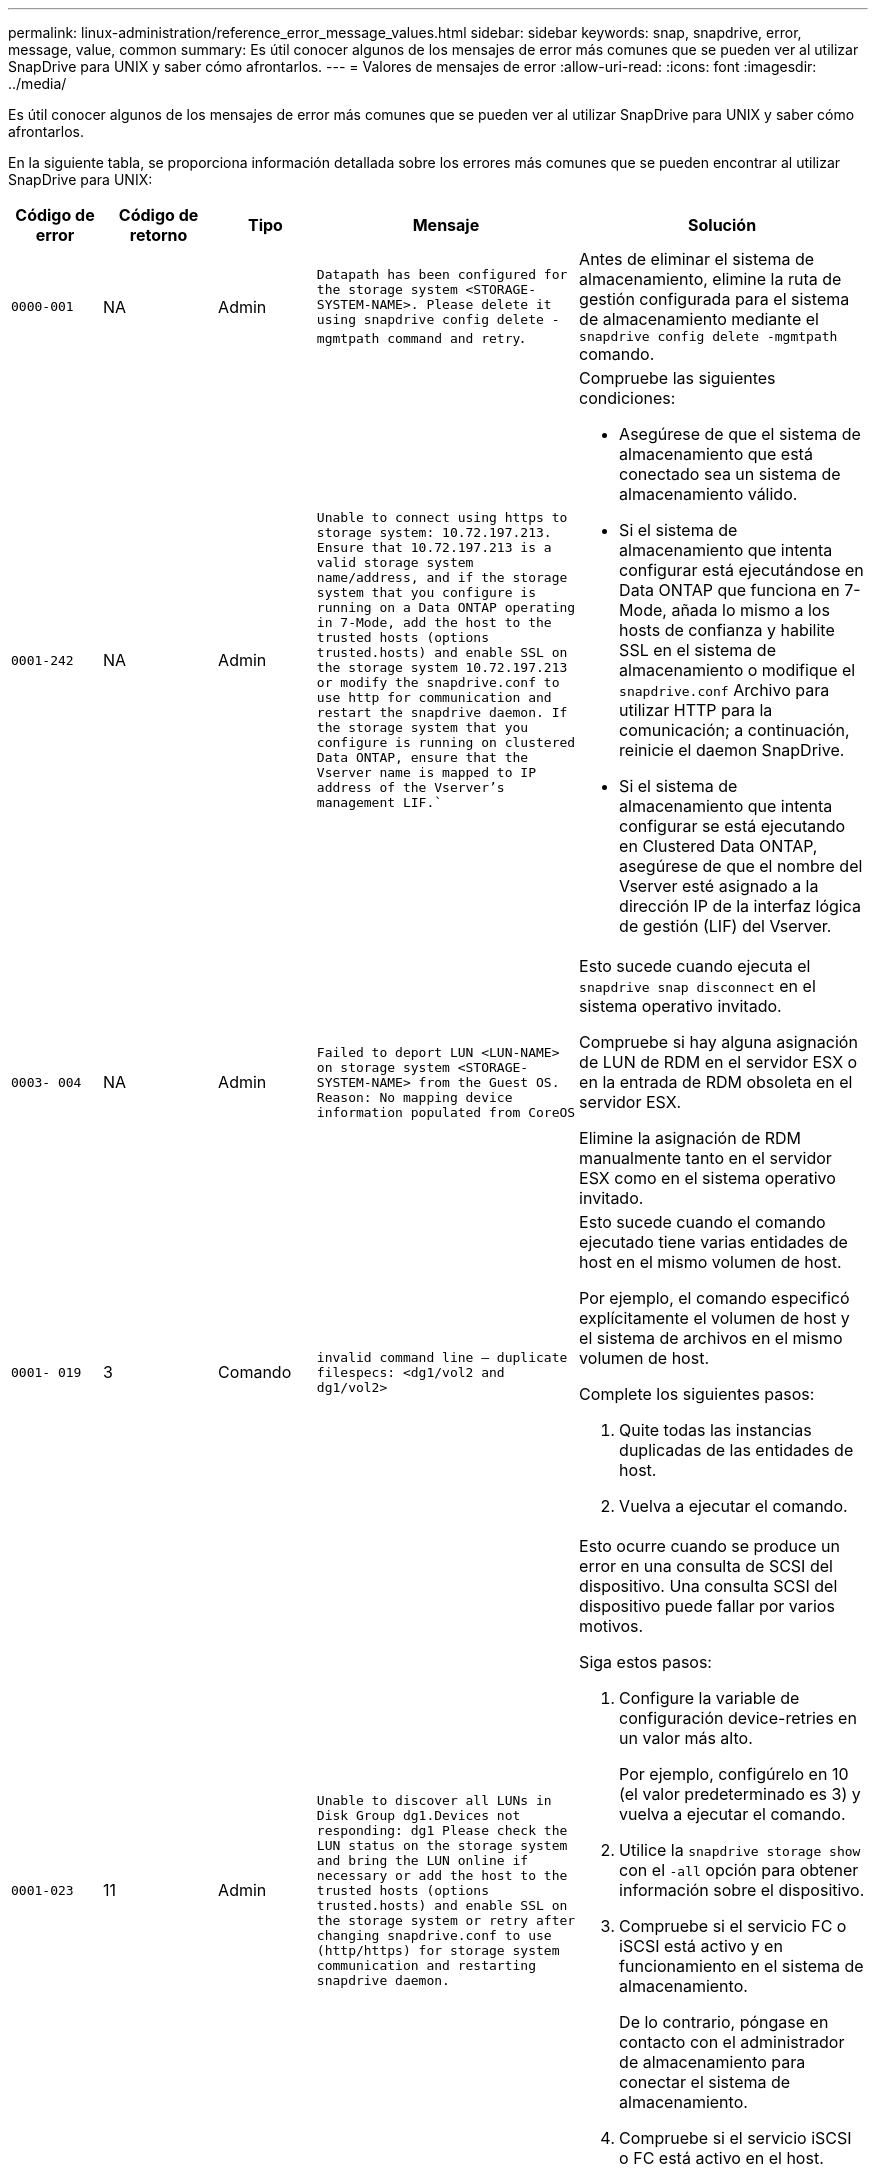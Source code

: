 ---
permalink: linux-administration/reference_error_message_values.html 
sidebar: sidebar 
keywords: snap, snapdrive, error, message, value, common 
summary: Es útil conocer algunos de los mensajes de error más comunes que se pueden ver al utilizar SnapDrive para UNIX y saber cómo afrontarlos. 
---
= Valores de mensajes de error
:allow-uri-read: 
:icons: font
:imagesdir: ../media/


[role="lead"]
Es útil conocer algunos de los mensajes de error más comunes que se pueden ver al utilizar SnapDrive para UNIX y saber cómo afrontarlos.

En la siguiente tabla, se proporciona información detallada sobre los errores más comunes que se pueden encontrar al utilizar SnapDrive para UNIX:

[cols="15,20,15,25,40"]
|===
| Código de error | Código de retorno | Tipo | Mensaje | Solución 


 a| 
`0000-001`
 a| 
NA
 a| 
Admin
 a| 
`Datapath has been configured for the storage system <STORAGE-SYSTEM-NAME>. Please delete it using snapdrive config delete -mgmtpath command and retry`.
 a| 
Antes de eliminar el sistema de almacenamiento, elimine la ruta de gestión configurada para el sistema de almacenamiento mediante el `snapdrive config delete -mgmtpath` comando.



 a| 
`0001-242`
 a| 
NA
 a| 
Admin
 a| 
`Unable to connect using https to storage system: 10.72.197.213. Ensure that 10.72.197.213 is a valid storage system name/address, and if the storage system that you configure is running on a Data ONTAP operating in 7-Mode, add the host to the trusted hosts (options trusted.hosts) and enable SSL on the storage system 10.72.197.213 or modify the snapdrive.conf to use http for communication and restart the snapdrive daemon. If the storage system that you configure is running on clustered Data ONTAP, ensure that the Vserver name is mapped to IP address of the Vserver's management LIF.``
 a| 
Compruebe las siguientes condiciones:

* Asegúrese de que el sistema de almacenamiento que está conectado sea un sistema de almacenamiento válido.
* Si el sistema de almacenamiento que intenta configurar está ejecutándose en Data ONTAP que funciona en 7-Mode, añada lo mismo a los hosts de confianza y habilite SSL en el sistema de almacenamiento o modifique el `snapdrive.conf` Archivo para utilizar HTTP para la comunicación; a continuación, reinicie el daemon SnapDrive.
* Si el sistema de almacenamiento que intenta configurar se está ejecutando en Clustered Data ONTAP, asegúrese de que el nombre del Vserver esté asignado a la dirección IP de la interfaz lógica de gestión (LIF) del Vserver.




 a| 
`0003- 004`
 a| 
NA
 a| 
Admin
 a| 
`Failed to deport LUN <LUN-NAME> on storage system <STORAGE-SYSTEM-NAME> from the Guest OS. Reason: No mapping device information populated from CoreOS`
 a| 
Esto sucede cuando ejecuta el `snapdrive snap disconnect` en el sistema operativo invitado.

Compruebe si hay alguna asignación de LUN de RDM en el servidor ESX o en la entrada de RDM obsoleta en el servidor ESX.

Elimine la asignación de RDM manualmente tanto en el servidor ESX como en el sistema operativo invitado.



 a| 
`0001- 019`
 a| 
3
 a| 
Comando
 a| 
`invalid command line -- duplicate filespecs: <dg1/vol2 and dg1/vol2>`
 a| 
Esto sucede cuando el comando ejecutado tiene varias entidades de host en el mismo volumen de host.

Por ejemplo, el comando especificó explícitamente el volumen de host y el sistema de archivos en el mismo volumen de host.

Complete los siguientes pasos:

. Quite todas las instancias duplicadas de las entidades de host.
. Vuelva a ejecutar el comando.




 a| 
`0001-023`
 a| 
11
 a| 
Admin
 a| 
`Unable to discover all LUNs in Disk Group dg1.Devices not responding: dg1 Please check the LUN status on the storage system and bring the LUN online if necessary or add the host to the trusted hosts (options trusted.hosts) and enable SSL on the storage system or retry after changing snapdrive.conf to use (http/https) for storage system communication and restarting snapdrive daemon.`
 a| 
Esto ocurre cuando se produce un error en una consulta de SCSI del dispositivo. Una consulta SCSI del dispositivo puede fallar por varios motivos.

Siga estos pasos:

. Configure la variable de configuración device-retries en un valor más alto.
+
Por ejemplo, configúrelo en 10 (el valor predeterminado es 3) y vuelva a ejecutar el comando.

. Utilice la `snapdrive storage show` con el `-all` opción para obtener información sobre el dispositivo.
. Compruebe si el servicio FC o iSCSI está activo y en funcionamiento en el sistema de almacenamiento.
+
De lo contrario, póngase en contacto con el administrador de almacenamiento para conectar el sistema de almacenamiento.

. Compruebe si el servicio iSCSI o FC está activo en el host.


Si las soluciones anteriores no resuelven el problema, póngase en contacto con el soporte técnico.



 a| 
`0001-395`
 a| 
NA
 a| 
Admin
 a| 
`No HBAs on this host!`
 a| 
Esto sucede si tiene un gran número de LUN conectadas al sistema host.

Compruebe si la variable `_enable-fcp-cache_` se establece en on en la `snapdrive.conf` archivo.



 a| 
`0001-389`
 a| 
NA
 a| 
Admin
 a| 
`Cannot get HBA type for HBA assistant linuxfcp`
 a| 
Esto sucede si tiene un gran número de LUN conectadas al sistema host.

Compruebe si la variable `_enable-fcp-cache_` se establece en on en la `snapdrive.conf` archivo.



 a| 
`0001-389`
 a| 
NA
 a| 
Admin
 a| 
`Cannot get HBA type for HBA assistant vmwarefcp`
 a| 
Deben comprobarse las siguientes condiciones:

* Antes de crear un almacenamiento, asegúrese de haber configurado la interfaz virtual con el comando:


`*snapdrive config set _-viadmin <user> <virtual_interface_IP or name>_*`

* Compruebe si el sistema de almacenamiento existe para una interfaz virtual y todavía encontró el mismo mensaje de error, reinicie SnapDrive para UNIX para que la operación de creación de almacenamiento se complete correctamente.
* Compruebe si cumple los requisitos de configuración de Virtual Storage Console, como se documenta en la link:https://www.netapp.com/pdf.html?item=/media/7350-ds-3057.pdf["Virtual Storage Console para VMware vSphere de NetApp"]




 a| 
`0001-682`
 a| 
NA
 a| 
Admin
 a| 
`Host preparation for new LUNs failed: This functionality checkControllers is not supported.`
 a| 
Ejecute de nuevo el comando para que la operación SnapDrive se complete correctamente.



 a| 
`0001-859`
 a| 
NA
 a| 
Admin
 a| 
`None of the host's interfaces have NFS permissions to access directory <directory name> on storage system <storage system name>`
 a| 
En la `snapdrive.conf` asegúrese de que `_check-export-permission-nfs-clone_` la variable de configuración se establece en `off`.



 a| 
`0002-253`
 a| 
 a| 
Admin
 a| 
`Flex clone creation failed`
 a| 
Es un error del lado del sistema de almacenamiento. Recoja los registros del sd-trace.log y del sistema de almacenamiento para solucionar el problema.



 a| 
`0002-264`
 a| 
 a| 
Admin
 a| 
`FlexClone is not supported on filer <filer name>`
 a| 
FlexClone no es compatible con la versión Data ONTAP actual del sistema de almacenamiento. Actualice la versión de Data ONTAP del sistema de almacenamiento a la versión 7.0 o posterior y vuelva a intentar el comando.



 a| 
`0002-265`
 a| 
 a| 
Admin
 a| 
`Unable to check flex_clone license on filer <filername>`
 a| 
Es un error del lado del sistema de almacenamiento. Recopile los registros de sd-trace.log y del sistema de almacenamiento para solucionar problemas.



 a| 
`0002-266`
 a| 
NA
 a| 
Admin
 a| 
`FlexClone is not licensed on filer <filername>`
 a| 
La licencia de FlexClone no está activada en el sistema de almacenamiento. Vuelva a intentar el comando después de agregar una licencia de FlexClone en el sistema de almacenamiento.



 a| 
`0002-267`
 a| 
NA
 a| 
Admin
 a| 
`FlexClone is not supported on root volume <volume-name>`
 a| 
No se pueden crear FlexClones para volúmenes raíz.



 a| 
`0002-270`
 a| 
NA
 a| 
Admin
 a| 
`The free space on the aggregate <aggregate-name> is less than <size> MB(megabytes) required for diskgroup/flexclone metadata`
 a| 
. Para la conexión a LUN sin configurar mediante FlexClone, se necesita 2 MB de espacio libre en el agregado.
. Libere espacio en el agregado de acuerdo con los pasos 1 y 2 y vuelva a intentar el comando.




 a| 
`0002-332`
 a| 
NA
 a| 
Admin
 a| 
`SD.SnapShot.Restore access denied on qtree storage_array1:/vol/vol1/qtree1 for user lnx197-142\john`
 a| 
Póngase en contacto con el administrador de Operations Manager para otorgar la capacidad necesaria al usuario.



 a| 
`0002-364`
 a| 
NA
 a| 
Admin
 a| 
`Unable to contact DFM: lnx197-146, please change user name and/or password.`
 a| 
Verifique y corrija el nombre de usuario y la contraseña del usuario de sd-admin.



 a| 
`0002-268`
 a| 
NA
 a| 
Admin
 a| 
`<volume-Name> is not a flexible volume`
 a| 
No se pueden crear FlexClones para los volúmenes tradicionales.



 a| 
`0003-003`
 a| 
 a| 
Admin
 a| 
. `Failed to export LUN <LUN_NAME> on storage system <STORAGE_NAME> to the Guest OS.`
+
 or

 a| 
* Compruebe si hay alguna asignación de LUN de RDM en la entrada de RDM obsoleta en el servidor ESX (o).
* Elimine la asignación de RDM manualmente tanto en el servidor ESX como en el sistema operativo invitado.




 a| 
`0003-012`
 a| 
 a| 
Admin
 a| 
`Virtual Interface Server win2k3-225-238 is not reachable.`
 a| 
NIS no está configurado en el sistema operativo host/invitado.

Debe proporcionar el nombre y la asignación IP en el archivo ubicado en `/etc/hosts`

Por ejemplo: `# cat /etc/hosts10.72.225.238 win2k3-225-238.eng.org.com win2k3-225-238`



 a| 
`0001-552`
 a| 
NA
 a| 
Comando
 a| 
`Not a valid Volume-clone or LUN-clone`
 a| 
La división de clones no se puede crear para los volúmenes tradicionales.



 a| 
`0001-553`
 a| 
NA
 a| 
Comando
 a| 
`Unable to split "FS-Name" due to insufficient storage space in <Filer- Name>`
 a| 
La división de clones continúa el proceso de separación y, de repente, la división de clones se detiene debido a que no hay espacio de almacenamiento disponible en el sistema de almacenamiento.



 a| 
`0003-002`
 a| 
 a| 
Comando
 a| 
`No more LUN's can be exported to the guest OS.`
 a| 
Dado que el número de dispositivos admitidos por el servidor ESX para una controladora ha alcanzado el límite máximo, es necesario añadir más controladoras al sistema operativo invitado.

*NOTA:* el servidor ESX limita a 4 el controlador máximo por sistema operativo invitado.



 a| 
`9000- 023`
 a| 
1
 a| 
Comando
 a| 
`No arguments for keyword -lun`
 a| 
Este error se produce cuando el comando con el `-lun` la palabra clave no tiene `_lun_name_` argumento.

Qué hacer: Hacer una de las siguientes acciones:

. Especifique el `_lun_name_` argumento para el comando con `-lun` palabra clave.
. Compruebe el mensaje de ayuda de SnapDrive for UNIX




 a| 
`0001-028`
 a| 
1
 a| 
Comando
 a| 
`File system </mnt/qa/dg4/vol1> is of a type (hfs) not managed by snapdrive. Please resubmit your request, leaving out the file system <mnt/qa/dg4/vol1>`
 a| 
Este error se produce cuando un tipo de sistema de archivos no compatible forma parte de un comando.

Qué hacer: Excluya o actualice el tipo de sistema de archivos y, a continuación, vuelva a utilizar el comando.

Para obtener la información de compatibilidad de software más reciente, consulte la matriz de interoperabilidad.



 a| 
`9000-030`
 a| 
1
 a| 
Comando
 a| 
`-lun may not be combined with other keywords`
 a| 
Este error se produce cuando se combina el `-lun` palabra clave con `-fs` o. `-dg` palabra clave. Este es un error de sintaxis e indica que el uso del comando no es válido.

Qué hacer: Ejecute el comando de nuevo sólo con el `-lun` palabra clave.



 a| 
`0001-034`
 a| 
1
 a| 
Comando
 a| 
`mount failed: mount: <device name> is not a valid block device"`
 a| 
Este error se produce únicamente cuando la LUN clonada ya está conectada con el mismo filespec. Presente en la copia Snapshot y después se intenta ejecutar el `snapdrive snap restore` comando.

Se produce un error en el comando porque el daemon iSCSI vuelve a asignar la entrada de dispositivo para la LUN restaurada cuando se elimina la LUN clonada.

Qué hacer: Realice una de las siguientes acciones:

. Ejecute el `snapdrive snap restore` comando de nuevo.
. Elimine la LUN conectada (si está montada en el mismo filespec. Que en la copia Snapshot) antes de intentar restaurar una copia Snapshot de una LUN original.




 a| 
`0001-046 and 0001-047`
 a| 
1
 a| 
Comando
 a| 
`Invalid snapshot name: </vol/vol1/NO_FILER_PRE FIX> or Invalid snapshot name: NO_LONG_FILERNAME - filer volume name is missing`
 a| 
Este es un error de sintaxis que indica que el uso del comando no es válido, donde se intenta una operación de Snapshot con un nombre de Snapshot no válido.

Qué hacer: Realice los siguientes pasos:

. Utilice el comando snap list - filer <filer-volume-name> de SnapDrive para obtener una lista de copias snapshot.
. Ejecute el comando con el argumento long_snap_name.




 a| 
`9000-047`
 a| 
1
 a| 
Comando
 a| 
`More than one -snapname argument given`
 a| 
SnapDrive para UNIX no puede aceptar más de un nombre de Snapshot en la línea de comandos para realizar cualquier operación de Snapshot.

Qué hacer: Ejecute de nuevo el comando con un solo nombre de snapshot.



 a| 
`9000-049`
 a| 
1
 a| 
Comando
 a| 
`-dg and -vg may not be combined`
 a| 
Este error se produce cuando se combina el `-dg` y.. `-vg` palabras clave. Este es un error de sintaxis e indica un uso no válido de los comandos.

Qué hacer: Ejecute el comando con el `-dg` o. `-vg` palabra clave.



 a| 
`9000-050`
 a| 
1
 a| 
Comando
 a| 
`-lvol and -hostvol may not be combined`
 a| 
Este error se produce cuando se combina el `-lvol` y.. `-hostvol` palabras clave. Este es un error de sintaxis e indica un uso no válido de los comandos. Qué hacer: Realice los siguientes pasos:

. Cambie el `-lvol` opción a. `-hostvol` o viceversa en la línea de comandos.
. Ejecute el comando.




 a| 
`9000-057`
 a| 
1
 a| 
Comando
 a| 
`Missing required -snapname argument`
 a| 
Se trata de un error de sintaxis que indica un uso no válido del comando, en el que se intenta realizar una operación Snapshot sin proporcionar el argumento snap_name.

Qué se debe hacer: Ejecute el comando con un nombre de Snapshot adecuado.



 a| 
`0001-067`
 a| 
6
 a| 
Comando
 a| 
`Snapshot hourly.0 was not created by snapdrive.`
 a| 
Estas son las copias automáticas cada hora que crea Data ONTAP.



 a| 
`0001-092`
 a| 
6
 a| 
Comando
 a| 
`snapshot <non_existent_24965> doesn't exist on a filervol exocet: </vol/vol1>`
 a| 
No se encontró la copia Snapshot especificada en el sistema de almacenamiento. Qué hacer: Utilice `snapdrive snap list` Comando para encontrar las copias de Snapshot que existen en el sistema de almacenamiento.



 a| 
`0001- 099`
 a| 
10
 a| 
Admin
 a| 
`Invalid snapshot name: <exocet:/vol2/dbvol:New SnapName> doesn't match filer volume name <exocet:/vol/vol1>`
 a| 
Este es un error de sintaxis que indica que el uso de comandos no es válido, donde se intenta una operación de Snapshot con un nombre de Snapshot no válido.

Qué hacer: Realice los siguientes pasos:

. Utilice la `snapdrive snap list - filer _<filer-volume-name_` Comando para obtener una lista de copias Snapshot.
. Ejecute el comando con el formato correcto del nombre de snapshot cualificado por SnapDrive para UNIX. Los formatos admitidos son: `_long_snap_name_` y.. `_short_snap_name_`.




 a| 
`0001-122`
 a| 
6
 a| 
Admin
 a| 
`Failed to get snapshot list on filer <exocet>: The specified volume does not exist.`
 a| 
Este error se produce cuando no existe el volumen del sistema de almacenamiento (servidor de almacenamiento) especificado.

Qué hacer: Realice los siguientes pasos:

. Comuníquese con el administrador de almacenamiento para obtener la lista de volúmenes válidos del sistema de almacenamiento.
. Ejecute el comando con un nombre de volumen del sistema de almacenamiento válido.




 a| 
`0001-124`
 a| 
111
 a| 
Admin
 a| 
`Failed to removesnapshot <snap_delete_multi_inuse_24374> on filer <exocet>: LUN clone`
 a| 
La `Snapshot delete` Se ha producido un error en la operación para la copia Snapshot especificada porque estaba presente el clon de la LUN.

Qué hacer: Realice los siguientes pasos:

. Use el comando SnapDrive Storage show con el `-all` Opción para encontrar el clon de LUN para la copia Snapshot (parte del resultado de la copia Snapshot que se realiza el backup).
. Póngase en contacto con el administrador de almacenamiento para dividir la LUN del clon.
. Vuelva a ejecutar el comando.




 a| 
`0001-155`
 a| 
4
 a| 
Comando
 a| 
`Snapshot <dup_snapname23980> already exists on <exocet: /vol/vol1>. Please use -f (force) flag to overwrite existing snapshot`
 a| 
Este error se produce si el nombre de copia Snapshot que se utiliza en el comando ya existe.

Qué hacer: Realice una de las siguientes acciones:

. Ejecute el comando de nuevo con otro nombre de snapshot.
. Vuelva a ejecutar el comando con la `-f` (Forzar) para sobrescribir la copia Snapshot existente.




 a| 
`0001-158`
 a| 
84
 a| 
Comando
 a| 
`diskgroup configuration has changed since <snapshotexocet:/vol/vo l1:overwrite_noforce_25 078> was taken. removed hostvol </dev/dg3/vol4> Please use '-f' (force) flag to override warning and complete restore`
 a| 
El grupo de discos puede contener varias LUN y cuando se cambia la configuración del grupo de discos, se encuentra con este error. Por ejemplo, al crear una copia Snapshot, el grupo de discos consistía en X número de LUN y después de hacer la copia, el grupo de discos puede tener un número X+y de LUN.

Qué hacer: Utilice el comando de nuevo con el `-f` (fuerza).



 a| 
`0001-185`
 a| 
NA
 a| 
Comando
 a| 
`storage show failed: no NETAPP devices to show or enable SSL on the filers or retry after changing snapdrive.conf to use http for filer communication.`
 a| 
Este problema puede ocurrir por los siguientes motivos:

Si el daemon iSCSI o el servicio FC del host se han detenido o si no funciona correctamente, el `snapdrive storage show -all` Se produce un error en el comando, incluso si hay varios LUN configurados en el host.

Qué hacer: Resolver el servicio iSCSI o FC que no funciona correctamente.

El sistema de almacenamiento en el que se configuran las LUN está inactivo o está sometiendo a un reinicio.

Qué hacer: Espere hasta que estén up las LUN.

El valor establecido para `_usehttps- to-filer_` la variable de configuración puede no ser una configuración compatible.

Qué hacer: Realice los siguientes pasos:

. Utilice la `sanlun lun show all` Comando para comprobar si hay alguna LUN asignada al host.
. Si hay alguna LUN asignada al host, siga las instrucciones mencionadas en el mensaje de error.


Cambie el valor de `_usehttps- to-filer_` variable de configuración (a «'on'» si el valor es «'off'»; a «'off'' si el valor es «'on'»).



 a| 
`0001-226`
 a| 
3
 a| 
Comando
 a| 
`'snap create' requires all filespecs to be accessible Please verify the following inaccessible filespec(s): File System: </mnt/qa/dg1/vol3>`
 a| 
Este error se produce cuando la entidad del host especificada no existe.

Qué hacer: Utilice `snapdrive storage show` de nuevo el comando con la `-all` opción para buscar las entidades host que existen en el host.



 a| 
`0001- 242`
 a| 
18
 a| 
Admin
 a| 
`Unable to connect to filer: <filername>`
 a| 
SnapDrive para UNIX intenta conectarse a un sistema de almacenamiento a través del protocolo HTTP seguro. El error puede producirse cuando el host no se puede conectar con el sistema de almacenamiento.

Qué hacer: Realice los siguientes pasos:

. Problemas de red:
+
.. Utilice el comando nslookup para comprobar la resolución de nombres DNS del sistema de almacenamiento que funciona a través del host.
.. Añada el sistema de almacenamiento al servidor DNS, si no existe.
+
También es posible usar una dirección IP en lugar de un nombre de host para conectarse al sistema de almacenamiento.



. Configuración del sistema de almacenamiento:
+
.. Para que SnapDrive para UNIX funcione, debe tener la clave de licencia para un acceso HTTP seguro.
.. Una vez configurada la clave de licencia, compruebe si el sistema de almacenamiento se puede acceder a través de un explorador web.


. Ejecute el comando después de realizar los pasos 1 o 2 o ambos.




 a| 
`0001- 243`
 a| 
10
 a| 
Comando
 a| 
`Invalid dg name: <SDU_dg1>`
 a| 
Este error se produce cuando el grupo de discos no está presente en el host y, posteriormente, se produce un error en el comando. Por ejemplo: `_SDU_dg1_` no está presente en el host.

Qué hacer: Realice los siguientes pasos:

. Utilice la `snapdrive storage show -all` comando para obtener todos los nombres del grupo de discos.
. Ejecute de nuevo el comando con el nombre correcto del grupo de discos.




 a| 
`0001- 246`
 a| 
10
 a| 
Comando
 a| 
`Invalid hostvolume name: </mnt/qa/dg2/BADFS>, the valid format is <vgname/hostvolname>, i.e. <mygroup/vol2>`
 a| 
Qué se deben hacer: Ejecute de nuevo el comando, con el siguiente formato adecuado para el nombre del volumen de host: `vgname/hostvolname`



 a| 
`0001- 360`
 a| 
34
 a| 
Admin
 a| 
`Failed to create LUN </vol/badvol1/nanehp13_ unnewDg_fve_SdLun> on filer <exocet>: No such volume`
 a| 
Este error se produce cuando la ruta especificada incluye un volumen del sistema de almacenamiento que no existe.

Qué hacer: Póngase en contacto con el administrador de almacenamiento para obtener la lista de los volúmenes del sistema de almacenamiento que están disponibles para su uso.



 a| 
`0001- 372`
 a| 
58
 a| 
Comando
 a| 
`+Bad lun name::+` `</vol/vol1/sce_lun2a> - format not recognized`
 a| 
Este error se produce si los nombres de las LUN especificados en el comando no cumplen con el formato predefinido que admite SnapDrive para UNIX. SnapDrive para UNIX requiere que los nombres de las LUN se especifiquen en el siguiente formato predefinido: `<filer-name: /vol/<volname>/<lun-name>`

Qué hacer: Realice los siguientes pasos:

. Utilice la `snapdrive help` Comando para conocer el formato predefinido para los nombres de LUN que admite SnapDrive para UNIX.
. Vuelva a ejecutar el comando.




 a| 
`0001- 373`
 a| 
6
 a| 
Comando
 a| 
`The following required 1 LUN(s) not found: exocet:</vol/vol1/NotARealLun>`
 a| 
Este error se produce cuando no se encuentra el LUN especificado en el sistema de almacenamiento.

Qué hacer: Realice una de las siguientes acciones:

. Para ver los LUN conectados al host, utilice `snapdrive storage show -dev` command o. `snapdrive storage show -all` comando.
. Para ver toda la lista de LUN en el sistema de almacenamiento, póngase en contacto con el administrador de almacenamiento para obtener el resultado del comando lun show del sistema de almacenamiento.




 a| 
`0001- 377`
 a| 
43
 a| 
Comando
 a| 
`Disk group name <name> is already in use or conflicts with another entity.`
 a| 
Este error se produce cuando el nombre del grupo de discos ya está en uso o entra en conflicto con otra entidad. Qué hacer: Realice una de las siguientes acciones:

. Ejecute el comando con el `- autorename` opción
. Utilice la `snapdrive storage show` con el `-all` opción para buscar los nombres que usa el host. Ejecute el comando que especifica otro nombre que el host no está usando.




 a| 
`0001- 380`
 a| 
43
 a| 
Comando
 a| 
`Host volume name <dg3/vol1> is already in use or conflicts with another entity.`
 a| 
Este error se produce cuando el nombre del volumen de host ya está en uso o entra en conflicto con otra entidad

Qué hacer: Realice una de las siguientes acciones:

. Ejecute el comando con el `- autorename` opción.
. Utilice la `snapdrive storage show` con el `-all` opción para buscar los nombres que usa el host. Ejecute el comando que especifica otro nombre que el host no está usando.




 a| 
`0001- 417`
 a| 
51
 a| 
Comando
 a| 
`The following names are already in use: <mydg1>. Please specify other names.`
 a| 
Qué hacer: Realice una de las siguientes acciones:

. Vuelva a ejecutar el comando con la `-autorename` opción.
. Uso `snapdrive storage show - all` comando para encontrar los nombres que existen en el host. Ejecute de nuevo el comando para especificar explícitamente otro nombre que el host no está utilizando.




 a| 
`0001- 430`
 a| 
51
 a| 
Comando
 a| 
`You cannot specify both -dg/vg dg and - lvol/hostvol dg/vol`
 a| 
Este es un error de sintaxis que indica un uso no válido de los comandos. La línea de comandos puede aceptar cualquiera de los dos `-dg/vg` o la `-lvol/hostvol` palabra clave, pero no ambos.

Qué hacer: Ejecute el comando con solo la `-dg/vg` o. `- lvol/hostvol` palabra clave.



 a| 
`0001- 434`
 a| 
6
 a| 
Comando
 a| 
`snapshot exocet:/vol/vol1:NOT_E IST doesn't exist on a storage volume exocet:/vol/vol1`
 a| 
Este error se produce cuando no se encuentra la copia Snapshot especificada en el sistema de almacenamiento.

Qué hacer: Utilice `snapdrive snap list` Comando para encontrar las copias de Snapshot que existen en el sistema de almacenamiento.



 a| 
`0001- 435`
 a| 
3
 a| 
Comando
 a| 
`You must specify all host volumes and/or all file systems on the command line or give the -autoexpand option. The following names were missing on the command line but were found in snapshot <snap2_5VG_SINGLELUN _REMOTE>: Host Volumes: <dg3/vol2> File Systems: </mnt/qa/dg3/vol2>`
 a| 
El grupo de discos especificado tiene varios volúmenes host o sistema de archivos, pero el conjunto completo no se menciona en el comando.

Qué hacer: Realice una de las siguientes acciones:

. Vuelva a emitir el comando con el `- autoexpand` opción.
. Utilice la `snapdrive snap show` comando para encontrar la lista completa de volúmenes de host y sistemas de archivos. Ejecute el comando especificando todos los volúmenes host o los sistemas de archivos.




 a| 
`0001- 440`
 a| 
6
 a| 
Comando
 a| 
`snapshot snap2_5VG_SINGLELUN_ REMOTE does not contain disk group 'dgBAD'`
 a| 
Este error se produce cuando el grupo de discos especificado no forma parte de la copia Snapshot especificada.

Qué hacer: Para encontrar si hay alguna copia Snapshot para el grupo de discos especificado, realice una de las siguientes acciones:

. Utilice la `snapdrive snap list` Comando para encontrar las copias de Snapshot en el sistema de almacenamiento.
. Utilice la `snapdrive snap show` Comando para encontrar los grupos de discos, los volúmenes de host, los sistemas de archivos o los LUN presentes en la copia Snapshot.
. Si existe una copia Snapshot para el grupo de discos, ejecute el comando con el nombre Snapshot.




 a| 
`0001- 442`
 a| 
1
 a| 
Comando
 a| 
`More than one destination - <dis> and <dis1> specified for a single snap connect source <src>. Please retry using separate commands.`
 a| 
Qué hacer: Ejecutar un separado `snapdrive snap connect` de modo que el nuevo nombre del grupo de discos de destino (que forma parte del comando snap connect) no sea igual que lo que ya forma parte de las demás unidades de grupo de discos de la misma `snapdrive snap connect` comando.



 a| 
`0001- 465`
 a| 
1
 a| 
Comando
 a| 
`The following filespecs do not exist and cannot be deleted: Disk Group: <nanehp13_ dg1>`
 a| 
El grupo de discos especificado no existe en el host, por lo tanto, ha fallado la operación de eliminación del grupo de discos especificado.

Qué hacer: Consulte la lista de entidades del host mediante el `snapdrive storage show` comando con la opción all.



 a| 
`0001- 476`
 a| 
NA
 a| 
Admin
 a| 
`Unable to discover the device associated with <long lun name> If multipathing in use, there may be a possible multipathing configuration error. Please verify the configuration and then retry.`
 a| 
Puede haber muchas razones para este fracaso.

* Configuración de host no válida:
+
La solución iSCSI, FC o multivía no se ha configurado correctamente.

* Configuración de switch o red no válida:
+
La red IP no se configura con las reglas de reenvío o los filtros adecuados para el tráfico iSCSI; de lo contrario, los switches FC no están configurados con la configuración de zonas recomendada.



Los problemas anteriores son muy difíciles de diagnosticar de una manera algorítmica o secuencial.

Qué hacer: NetAppIT recomienda que antes de utilizar SnapDrive para UNIX, siga los pasos recomendados en la Guía de configuración de utilidades de host (para el sistema operativo específico) para detectar las LUN manualmente.

Después de detectar las LUN, utilice los comandos de la SnapDrive para UNIX.



 a| 
`0001- 486`
 a| 
12
 a| 
Admin
 a| 
`LUN(s) in use, unable to delete. Please note it is dangerous to remove LUNs that are under Volume Manager control without properly removing them from Volume Manager control first.`
 a| 
SnapDrive para UNIX no puede eliminar una LUN que forme parte de un grupo de volúmenes.

Qué hacer: Realice los siguientes pasos:

. Elimine el grupo de discos con el comando `snapdrive storage delete -dg <dgname>`.
. Elimine la LUN.




 a| 
`0001- 494`
 a| 
12
 a| 
Comando
 a| 
`Snapdrive cannot delete <mydg1>, because 1 host volumes still remain on it. Use -full flag to delete all file systems and host volumes associated with <mydg1>`
 a| 
SnapDrive para UNIX no puede eliminar un grupo de discos hasta que se soliciten explícitamente la eliminación de todos los volúmenes host en el grupo de discos.

Qué hacer: Realice una de las siguientes acciones:

. Especifique el `-full` indicador en el comando.
. Complete los siguientes pasos:
+
.. Utilice la `snapdrive storage show -all` comando para obtener la lista de los volúmenes de host que están en el grupo de discos.
.. Mencione de forma explícita cada una de ellas en el comando SnapDrive for UNIX.






 a| 
`0001- 541`
 a| 
65
 a| 
Comando
 a| 
`Insufficient access permission to create a LUN on filer, <exocet>.`
 a| 
SnapDrive para UNIX utiliza `sdhostname.prbac` o. `sdgeneric.prbacfile` en el volumen del sistema de almacenamiento raíz (filer) para su pcc de control de acceso.

Qué hacer: Realice una de las siguientes acciones:

. Modifique el `sd-hostname.prbac` o. `sdgeneric. prbac` de almacenamiento a fin de incluir los siguientes permisos necesarios (pueden ser uno o varios):
+
.. NINGUNO
.. CREAR SNAP
.. SNAP USE
.. ENGANCHE TODO
.. ALMACENAMIENTO CREAR ELIMINACIÓN
.. EL USO DEL ALMACENAMIENTO
.. ALMACENAMIENTO TODO
.. TODOS LOS ACCESOS
+
*NOTA:*

+
[]
====
*** Si no tiene `sd-hostname.prbac` a continuación, modifique el `sdgeneric.prbac` archivo en el sistema de almacenamiento.
*** Si usted tiene ambos `sd-hostname.prbac` y.. `sdgeneric.prbac` a continuación, modifique la configuración sólo en `sdhostname.prbac` archivo en el sistema de almacenamiento.


====


. En la `snapdrive.conf` asegúrese de que `all-access-if-rbacunspecified` la variable de configuración se establece en "'on'".




 a| 
`0001-559`
 a| 
NA
 a| 
Admin
 a| 
`Detected I/Os while taking snapshot. Please quiesce your application. See Snapdrive Admin. Guide for more information.`
 a| 
Este error se produce si intenta crear una copia snapshot, mientras que las operaciones de entrada/salida paralelas se producen en la especificación de archivo y el valor de `snapcreate-cg-timeout` está configurado como urgente.

Qué hacer: Aumente el valor de los grupos de consistencia tiempo de espera mediante la configuración del valor de `snapcreate-cg-timeout` para relajarse.



 a| 
`0001- 570`
 a| 
6
 a| 
Comando
 a| 
`Disk group <dg1> does not exist and hence cannot be resized`
 a| 
Este error se produce cuando el grupo de discos no está presente en el host y, posteriormente, se produce un error en el comando.

Qué hacer: Realice los siguientes pasos:

. Utilice la `snapdrive storage show -all` comando para obtener todos los nombres del grupo de discos.
. Ejecute el comando con el nombre correcto del grupo de discos.




 a| 
`0001- 574`
 a| 
1
 a| 
Comando
 a| 
`<VmAssistant> lvm does not support resizing LUNs in disk groups`
 a| 
Este error se produce cuando el administrador de volúmenes que se usa para realizar esta tarea no admite el cambio de tamaño de LUN.

SnapDrive para UNIX depende de la solución de gestor de volúmenes para admitir el cambio de tamaño de la LUN, si la LUN forma parte de un grupo de discos.

Qué hacer: Compruebe si el administrador de volúmenes que utiliza admite el cambio de tamaño de LUN.



 a| 
`0001- 616`
 a| 
6
 a| 
Comando
 a| 
`1 snapshot(s) NOT found on filer: exocet:/vol/vol1:MySnapName>`
 a| 
SnapDrive para UNIX no puede aceptar más de un nombre de Snapshot en la línea de comandos para realizar cualquier operación de Snapshot. Para corregir este error, vuelva a emitir el comando con un nombre de snapshot.

Este es un error de sintaxis que indica que el uso del comando no es válido, donde se intenta una operación de Snapshot con un nombre de Snapshot no válido. Para rectificar este error, lleve a cabo los siguientes pasos:

. Utilice la `snapdrive snap list - filer <filer-volume-name>` Comando para obtener una lista de copias Snapshot.
. Ejecute el comando con el `*long_snap_name*` argumento.




 a| 
`0001- 640`
 a| 
1
 a| 
Comando
 a| 
`Root file system / is not managed by snapdrive`
 a| 
Este error se produce cuando SnapDrive para UNIX no admite el sistema de archivos raíz del host. Esta es una solicitud no válida para SnapDrive para UNIX.



 a| 
`0001- 684`
 a| 
45
 a| 
Admin
 a| 
`Mount point <fs_spec> already exists in mount table`
 a| 
Qué hacer: Realice una de las siguientes acciones:

. Ejecute el comando SnapDrive para UNIX con un punto de montaje diferente.
. Compruebe que el punto de montaje no está en uso y, a continuación, elimine manualmente (mediante cualquier editor) la entrada de los siguientes archivos:


Linux: /Etc/fstab



 a| 
`0001- 796 and 0001- 767`
 a| 
3
 a| 
Comando
 a| 
`0001-796 and 0001-767`
 a| 
SnapDrive para UNIX no admite más de una LUN en el mismo comando con el `-nolvm` opción.

Qué hacer: Realice una de las siguientes acciones:

. Utilice el comando de nuevo para especificar solo una LUN con el `-nolvm` opción.
. Utilice el comando sin el `- nolvm` opción. Esto usará el administrador de volúmenes admitido presente en el host, si lo hubiera.




 a| 
`2715`
 a| 
NA
 a| 
NA
 a| 
`Volume restore zephyr not available for the filer <filename>Please proceed with lun restore`
 a| 
No está disponible la zapi de restauración de volúmenes para versiones anteriores de Data ONTAP. Vuelva a emitir el comando con SFSR.



 a| 
`2278`
 a| 
NA
 a| 
NA
 a| 
`SnapShots created after <snapname> do not have volume clones ... FAILED`
 a| 
Divida o elimine los clones



 a| 
`2280`
 a| 
NA
 a| 
NA
 a| 
`LUNs mapped and not in active or SnapShot <filespec-name> FAILED`
 a| 
Desasignar/almacenar desconecte las entidades host



 a| 
`2282`
 a| 
NA
 a| 
NA
 a| 
`No SnapMirror relationships exist ... FAILED`
 a| 
. Elimine las relaciones o.
. Si está configurado el control de acceso basado en roles de SnapDrive para UNIX con Operations Manager, pida al administrador de Operations Manager que lo conceda `SD.Snapshot.DisruptBaseline` capacidad para el usuario.




 a| 
`2286`
 a| 
NA
 a| 
NA
 a| 
`LUNs not owned by <fsname> are application consistent in snapshotted volume ... FAILED. Snapshot luns not owned by <fsname> which may be application inconsistent`
 a| 
Compruebe que las LUN mencionadas en los resultados de la comprobación no están en uso. Sólo después de eso, utilice la `-force` opción.



 a| 
`2289`
 a| 
NA
 a| 
NA
 a| 
`No new LUNs created after snapshot <snapname> ... FAILED`
 a| 
Compruebe que las LUN mencionadas en los resultados de la comprobación no están en uso. Sólo después de eso, utilice la `-force` opción.



 a| 
`2290`
 a| 
NA
 a| 
NA
 a| 
`Could not perform inconsistent and newer Luns check. Snapshot version is prior to SDU 4.0`
 a| 
Esto sucede con SnapDrive 3.0 para instantáneas UNIX cuando se utiliza con `-vbsr`. Compruebe manualmente que las nuevas LUN creadas ya no se utilizarán y continúe con `-force` opción.



 a| 
`2292`
 a| 
NA
 a| 
NA
 a| 
`No new SnapShots exist... FAILED. SnapShots created will be lost.`
 a| 
Compruebe que las instantáneas mencionadas en los resultados de comprobación ya no se utilizarán. Y si es así, continúe con `-force` opción.



 a| 
`2297`
 a| 
NA
 a| 
NA
 a| 
`Both normal files) and LUN(s) exist ... FAILED`
 a| 
Asegúrese de que los archivos y las LUN mencionados en los resultados de la comprobación ya no se utilizarán. Y si es así, continúe con `-force` opción.



 a| 
`2302`
 a| 
NA
 a| 
NA
 a| 
`NFS export list does not have foreign hosts ... FAILED`
 a| 
Póngase en contacto con el administrador de almacenamiento para quitar los hosts externos de la lista de exportación o asegúrese de que los hosts externos no usen los volúmenes a través de NFS.



 a| 
`9000-305`
 a| 
NA
 a| 
Comando
 a| 
`Could not detect type of the entity /mnt/my_fs. Provide a specific option (-lun, -dg, -fs or -lvol) if you know the type of the entity`
 a| 
Verifique la entidad si ya existe en el host. Si conoce el tipo de entidad, proporcione el tipo de especificación de archivo.



 a| 
`9000-303`
 a| 
NA
 a| 
Comando
 a| 
`Multiple entities with the same name - /mnt/my_fs exist on this host. Provide a specific option (-lun, -dg, -fs or -lvol) for the entity you have specified.`
 a| 
El usuario tiene varias entidades con el mismo nombre. En este caso, el usuario debe proporcionar explícitamente el tipo de especificación de archivo.



 a| 
`9000-304`
 a| 
NA
 a| 
Comando
 a| 
`/mnt/my_fs is detected as keyword of type file system, which is not supported with this command.`
 a| 
El funcionamiento en el archivo auto detectado File_spec no es compatible con este comando. Verifique con la ayuda correspondiente para la operación.



 a| 
`9000-301`
 a| 
NA
 a| 
Comando
 a| 
`Internal error in auto defection`
 a| 
Error del motor de detección automática. Proporcione la traza y el registro del daemon para su posterior análisis.



 a| 
NA
 a| 
NA
 a| 
Comando
 a| 
`snapdrive.dc tool unable to compress data on RHEL 5Ux environment`
 a| 
La utilidad de compresión no está instalada de forma predeterminada. Debe instalar la utilidad de compresión `ncompress`, por ejemplo `ncompress-4.2.4-47.i386.rpm`.

Para instalar la utilidad de compresión, introduzca el siguiente comando: `rpm -ivh ncompress-4.2.4-47.i386.rpm`



 a| 
NA
 a| 
NA
 a| 
Comando
 a| 
`Invalid filespec`
 a| 
Este error se produce cuando la entidad host especificada no existe ni se puede acceder a ella.



 a| 
NA
 a| 
NA
 a| 
Comando
 a| 
`Job Id is not valid`
 a| 
Este mensaje se muestra para el estado de división de clones, el resultado o la operación de detención si el ID de trabajo especificado no es un trabajo válido o el resultado del trabajo ya se consulta. Debe especificar un ID de trabajo válido o disponible y volver a intentar esta operación.



 a| 
NA
 a| 
NA
 a| 
Comando
 a| 
`Split is already in progress`
 a| 
Este mensaje aparece cuando:

* La división de clones ya está en curso en el clon de volumen o de LUN indicado.
* La división de clones se ha completado, pero el trabajo no se ha eliminado.




 a| 
NA
 a| 
NA
 a| 
Comando
 a| 
`Not a valid Volume-Clone or LUN-Clone`
 a| 
El nombre de ruta especificado filespec o LUN no es un clon de volumen o LUN válido.



 a| 
NA
 a| 
NA
 a| 
Comando
 a| 
`No space to split volume`
 a| 
El mensaje de error se debe a que el espacio de almacenamiento necesario no está disponible para dividir el volumen. Libere espacio suficiente en el agregado para dividir el clon del volumen.



 a| 
NA
 a| 
NA
 a| 
NA
 a| 
`filer-data:junction_dbsw information not available -- LUN may be offline`
 a| 
Este error podría ocurrir cuando el `/etc/fstab` el archivo se ha configurado incorrectamente. En este caso, mientras que las rutas de montaje eran NFS, pero se consideraban LUN de SnapDrive para UNIX.

Qué hacer: Agregue "/" entre el nombre del archivador y la ruta de unión.



 a| 
`0003-013`
 a| 
NA
 a| 
Comando
 a| 
`A connection error occurred with Virtual Interface server. Please check if Virtual Interface server is up and running.`
 a| 
Este error puede ocurrir cuando caduca la licencia del servidor esx y el servicio VSC no está en ejecución.

Qué hacer: Instalar la licencia de ESX Server y reiniciar el servicio VSC.



 a| 
`0002-137`
 a| 
NA
 a| 
Comando
 a| 
`Unable to get the fstype and mntOpts for 10.231.72.21:/vol/ips_vol3 from snapshot 10.231.72.21:/vol/ips_vol3:t5120-206-66_nfssnap.`
 a| 
Qué hacer: Realice una de las siguientes acciones

. Agregue la dirección IP de la interfaz de ruta de datos o la dirección IP específica como nombre de host en el `/etc/hosts` archivo.
. Cree una entrada para la interfaz de ruta de datos o la dirección IP del nombre de host en el DNS.
. Configurar las LIF de datos de Vserver para admitir la gestión de Vserver (con firewall-policy=mgmt)
+
`*net int modify _-vserver Vserver_nameLIF_name-firewall-policy_ mgmt*`

. Añada la dirección IP de administración del host a las reglas de exportación del Vserver.




 a| 
`13003`
 a| 
NA
 a| 
Comando
 a| 
`Insufficient privileges: user does not have read access to this resource.`
 a| 
Este problema se puede ver en SnapDrive para UNIX 5.2.2. Antes de trabajar con SnapDrive para UNIX 5.2.2, el usuario vsadmin configurado en SnapDrive para UNIX necesita tener el rol 'vsadmin_volume'. Desde SnapDrive para UNIX 5.2.2, el usuario de vsadmin necesita tener roles de acceso elevados; de lo contrario, se producirá un error en zapi de snapmirror-get-iter.

Qué hacer: Crear el rol vsadmin en lugar de vsadmin_volume y asignar al usuario vsadmin.



 a| 
`0001-016`
 a| 
NA
 a| 
Comando
 a| 
`Could not acquire lock file on storage system.`
 a| 
Error en la creación de la snapshot debido a la falta de espacio en el volumen. O debido a la existencia de `.snapdrive_lock` archivo en el sistema de almacenamiento.

Qué hacer: Realice una de las siguientes acciones:

. Eliminar archivo `/vol/<volname>/.snapdrive_lock` en el sistema de almacenamiento y vuelva a intentar la operación de creación de snap. Para eliminar el archivo, inicie sesión en el sistema de almacenamiento, introduzca el modo de privilegio avanzado y ejecute el comando `rm /vol/<volname>/.snapdrive_lock` en el aviso del sistema de almacenamiento.
. Asegúrese de que haya suficiente espacio disponible en el volumen antes de realizar la snapshot.




 a| 
`0003-003`
 a| 
NA
 a| 
Admin
 a| 
`Failed to export LUN on storage system <controller name> to the Guest OS. Reason: FLOW-11019: Failure in MapStorage: No storage system configured with interface.`
 a| 
Este error se produce debido a la ausencia de controladoras de almacenamiento, que se configuran en el servidor ESX.

Qué hacer: Añada las controladoras de almacenamiento y las credenciales en el servidor ESX.



 a| 
`0001-493`
 a| 
NA
 a| 
Admin
 a| 
`Error creating mount point: Unexpected error from mkdir: mkdir: cannot create directory: Permission denied Check whether mount point is under automount paths.`
 a| 
Se produce un error en las operaciones de clonado cuando la especificación del archivo de destino se encuentra en las rutas de autoacceso.

Qué hacer: Asegurarse de que el punto de montaje/filespec de destino no esté bajo las rutas de montaje automático.



 a| 
`0009-049`
 a| 
NA
 a| 
Admin
 a| 
`Failed to restore from snapshot on storage system: Failed to restore file from Snapshot copy for volume on Vserver.`
 a| 
Este error se produce cuando el tamaño del volumen está completo o si el volumen superó el umbral de eliminación automática.

Qué hacer: Aumente el tamaño del volumen y asegúrese de que el valor del umbral de un volumen se mantenga por debajo del valor de eliminación automática.



 a| 
`0001-682`
 a| 
NA
 a| 
Admin
 a| 
`Host preparation for new LUNs failed: This functionality is not supported.`
 a| 
Este error se produce cuando se produce un error al crear los nuevos ID de LUN.

Qué hacer: Aumente el número de LUN que se van a crear con

`*snapdrive config prepare luns _-count count_value_*`

comando.



 a| 
`0001-060`
 a| 
NA
 a| 
Admin
 a| 
`Failed to get information about Diskgroup: Volume Manager linuxlvm returned vgdisplay command failed.`
 a| 
Este error ocurre cuando se utiliza SnapDrive para UNIX 4.1.1 y una versión inferior en RHEL 5 y versiones posteriores.

Qué hacer: Actualizar la versión de SnapDrive y volver a intentarlo, ya que no hay compatibilidad con SnapDrive para UNIX 4.1.1 y versiones anteriores a partir de RHEL5.



 a| 
`0009-045`
 a| 
NA
 a| 
Admin
 a| 
`Failed to create snapshot on storage system: Snapshot operation not allowed due to clones backed by snapshots. Try again after sometime.`
 a| 
Este error se produce durante la operación Single File Snap Restore (SFSR) seguida de la creación inmediata de una snapshot.

Qué se debe hacer: Vuelva a intentar la operación de creación de Snapshot después de algún momento.



 a| 
`0001-304`
 a| 
NA
 a| 
Admin
 a| 
`Error creating disk/volume group: Volume manager failed with: metainit: No such file or directory.`
 a| 
Este error se produce mientras se realiza SnapDrive Storage create dg, hostvol y fs Solaris con el entorno Sun Cluster.

Qué hacer: Desinstale el software Sun Cluster y vuelva a intentar las operaciones.



 a| 
`0001-122`
 a| 
NA
 a| 
Admin
 a| 
`Failed to get snapshot list on filer the specified volume <volname> does not exist.`
 a| 
Este error se produce cuando SnapDrive para UNIX intenta crear Snapshot utilizando la ruta de acceso del sistema de archivos activos exportada del volumen (ruta real) y no con la ruta de acceso del volumen exportada simulada.

Qué hacer: Se utilizan volúmenes con la ruta de acceso del sistema de archivos activo exportada.



 a| 
`0001-476`
 a| 
NA
 a| 
Admin
 a| 
`Unable to discover the device. If multipathing in use, there may be a possible multipathing configuration error. Please verify the configuration and then retry.`
 a| 
Existen varias razones para que se produzca este error.

Deben comprobarse las siguientes condiciones: Antes de crear el almacenamiento, asegúrese de que la división en zonas sea adecuada.

Compruebe el protocolo de transporte y el tipo multivía `snapdrive.conf` archivo y asegúrese de que se han establecido los valores adecuados.

Compruebe el estado del daemon multipath si el tipo de acceso múltiple está establecido como nativempio start multipathd y reinicie el daemon snapdrived.



 a| 
NA
 a| 
NA
 a| 
NA
 a| 
`FS fails to be mounted after reboot due to unavailability of LV.`
 a| 
Esto sucede cuando el VI no está disponible después del reinicio. Por lo tanto, el sistema de archivos no está montado.

Qué hacer: Después del reinicio, haga vgchange que trae LV hacia arriba y luego monte el sistema de archivos.



 a| 
NA
 a| 
NA
 a| 
NA
 a| 
`Status call to SDU daemon failed.`
 a| 
Hay varios motivos para que se produzca este error. Este error indica que el trabajo de SnapDrive para UNIX relacionado con una operación específica ha fallado abruptamente (el demonio secundario ha finalizado) antes de que se pueda completar la operación.

Si se produce un error en la creación del almacenamiento o en la eliminación con "llamada de estado al demonio de SnapDrive para UNIX", podría deberse a que no pudiera llamar a ONTAP para obtener la información del volumen. podría fallar el zapi volume-get-iter. Vuelva a intentar las operaciones de SnapDrive después de algún tiempo.

El funcionamiento de SnapDrive para UNIX podría fallar mientras se ejecuta "kpartx -l" mientras se crean particiones u otros comandos del sistema operativo debido a que no es apropiado `multipath.conf` valores. Asegúrese de que se han establecido los valores adecuados y de que no existen palabras clave duplicadas en `multipath.conf` archivo.

Mientras se realiza SFSR, SnapDrive para UNIX crea una snapshot temporal que puede fallar si se ha alcanzado el número máximo de snapshots. Elimine las Snapshot más antiguas y vuelva a intentar la operación de restauración.



 a| 
NA
 a| 
NA
 a| 
NA
 a| 
`map in use; can't flush`
 a| 
Este error se produce si quedan dispositivos obsoletos al intentar vaciar el dispositivo multivía durante las operaciones de eliminación o desconexión de almacenamiento.

Qué hacer: Compruebe si hay dispositivos obsoletos ejecutando el comando

`*multipath*`

`_-l egrep -ifail_` y asegúrese `_flush_on_last_del_` está definido en 'sí' en la `multipath.conf` archivo.

|===
*Información relacionada*

https://mysupport.netapp.com/NOW/products/interoperability["Interoperabilidad de NetApp"]

https://library.netapp.com/ecm/ecm_download_file/ECMLP2547936["Guía de instalación de Linux Unified Host Utilities 7.1"]

